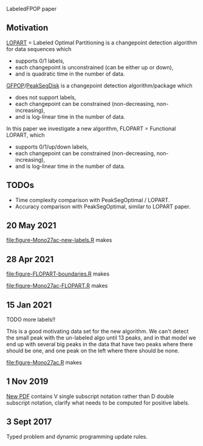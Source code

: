 LabeledFPOP paper

** Motivation

[[https://arxiv.org/abs/2006.13967][LOPART]] = Labeled Optimal Partitioning is a changepoint detection
algorithm for data sequences which
- supports 0/1 labels, 
- each changepoint is unconstrained (can be either up or down),
- and is quadratic time in the number of data.

[[https://arxiv.org/abs/2002.03646][GFPOP]]/[[https://arxiv.org/abs/1810.00117][PeakSegDisk]] is a changepoint detection algorithm/package which 
- does not support labels,
- each changepoint can be constrained (non-decreasing, non-increasing),
- and is log-linear time in the number of data.

In this paper we investigate a new algorithm, FLOPART = Functional LOPART, which
- supports 0/1/up/down labels,
- each changepoint can be constrained (non-decreasing, non-increasing),
- and is log-linear time in the number of data.
  
** TODOs

- Time complexity comparison with PeakSegOptimal / LOPART.
- Accuracy comparison with PeakSegOptimal, similar to LOPART paper.

** 20 May 2021

[[file:figure-Mono27ac-new-labels.R]] makes

[[file:figure-Mono27ac-new-labels-out.png]]

[[file:figure-Mono27ac-new-labels-noPeaks.png]]

[[file:figure-Mono27ac-new-labels-peakEnd.png]]

** 28 Apr 2021

[[file:figure-FLOPART-boundaries.R]] makes

[[file:figure-FLOPART-boundaries.png]]

[[file:figure-Mono27ac-FLOPART.R]] makes

[[file:figure-Mono27ac-FLOPART-zoom-out.png]]

[[file:figure-Mono27ac-FLOPART-zoom-noPeaks.png]]

[[file:figure-Mono27ac-FLOPART-zoom-peakEnd.png]]

** 15 Jan 2021

TODO more labels!!

This is a good motivating data set for the new algorithm. We can't
detect the small peak with the un-labeled algo until 13 peaks, and in
that model we end up with several big peaks in the data that have two
peaks where there should be one, and one peak on the left where there
should be none.

[[file:figure-Mono27ac.R]] makes

 [[file:figure-Mono27ac.png]] 

[[file:figure-Mono27ac-zoom.png]]

** 1 Nov 2019

[[file:HOCKING-labeled-FPOP.pdf][New PDF]] contains V single subscript notation rather than D double
subscript notation, clarify what needs to be computed for positive
labels.

** 3 Sept 2017

Typed problem and dynamic programming update rules.
